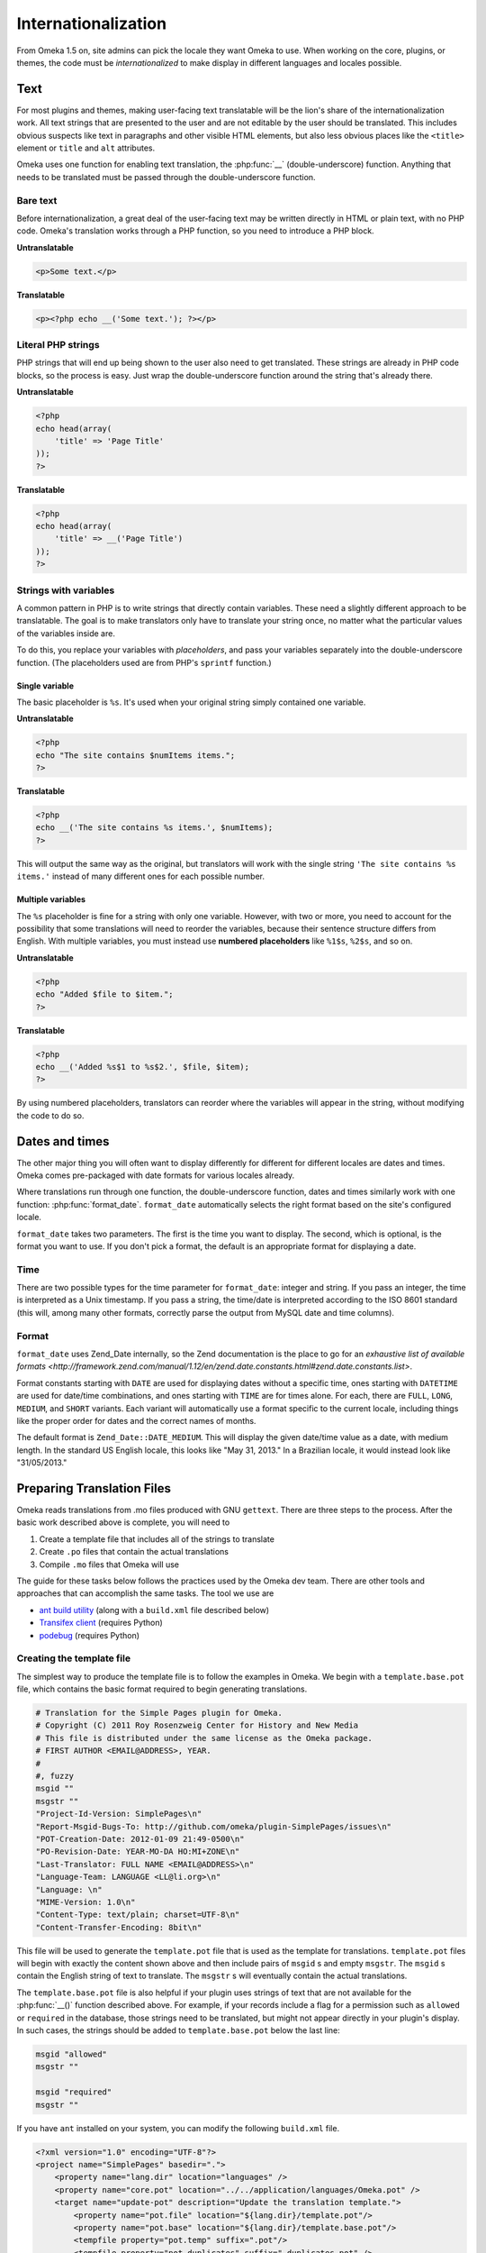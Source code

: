 ####################
Internationalization
####################

From Omeka 1.5 on, site admins can pick the locale they want Omeka to use.
When working on the core, plugins, or themes, the code must be
*internationalized* to make display in different languages and locales
possible.

****
Text
****

For most plugins and themes, making user-facing text translatable will be the
lion's share of the internationalization work. All text strings that are
presented to the user and are not editable by the user should be translated.
This includes obvious suspects like text in paragraphs and other visible HTML
elements, but also less obvious places like the ``<title>`` element or ``title``
and ``alt`` attributes.

Omeka uses one function for enabling text translation, the :php:func:`__`
(double-underscore) function. Anything that needs to be translated must be passed through the
double-underscore function.

---------
Bare text
---------

Before internationalization, a great deal of the user-facing text may be written
directly in HTML or plain text, with no PHP code. Omeka's translation works
through a PHP function, so you need to introduce a PHP block.

**Untranslatable**

.. code-block:: html

   <p>Some text.</p>

**Translatable**

.. code-block:: html+php

   <p><?php echo __('Some text.'); ?></p>

-------------------
Literal PHP strings
-------------------

PHP strings that will end up being shown to the user also need to get
translated. These strings are already in PHP code blocks, so the process is
easy. Just wrap the double-underscore function around the string that's
already there.

**Untranslatable**

.. code-block:: php

   <?php
   echo head(array(
       'title' => 'Page Title'
   ));
   ?>

**Translatable**

.. code-block:: php

   <?php
   echo head(array(
       'title' => __('Page Title')
   ));
   ?>

----------------------
Strings with variables
----------------------

A common pattern in PHP is to write strings that directly contain variables.
These need a slightly different approach to be translatable. The goal is to
make translators only have to translate your string once, no matter what the
particular values of the variables inside are.

To do this, you replace your variables with *placeholders*, and pass your
variables separately into the double-underscore function. (The placeholders
used are from PHP's ``sprintf`` function.)

Single variable
^^^^^^^^^^^^^^^

The basic placeholder is ``%s``. It's used when your original string simply
contained one variable.

**Untranslatable**

.. code-block:: php

   <?php
   echo "The site contains $numItems items.";
   ?>

**Translatable**

.. code-block:: php

   <?php
   echo __('The site contains %s items.', $numItems);
   ?>

This will output the same way as the original, but translators will work
with the single string ``'The site contains %s items.'`` instead of many
different ones for each possible number.

Multiple variables
^^^^^^^^^^^^^^^^^^

The ``%s`` placeholder is fine for a string with only one variable. However,
with two or more, you need to account for the possibility that some
translations will need to reorder the variables, because their sentence
structure differs from English. With multiple variables, you must instead
use **numbered placeholders** like ``%1$s``, ``%2$s``, and so on.

**Untranslatable**

.. code-block:: php

   <?php
   echo "Added $file to $item.";
   ?>

**Translatable**

.. code-block:: php

   <?php
   echo __('Added %s$1 to %s$2.', $file, $item);
   ?>

By using numbered placeholders, translators can reorder where the variables
will appear in the string, without modifying the code to do so.

***************
Dates and times
***************

The other major thing you will often want to display differently for
different for different locales are dates and times. Omeka comes
pre-packaged with date formats for various locales already.

Where translations run through one function, the double-underscore function,
dates and times similarly work with one function: :php:func:`format_date`.
``format_date`` automatically selects the right format based on the site's
configured locale.

``format_date`` takes two parameters. The first is the time you want to
display. The second, which is optional, is the format you want to use. If
you don't pick a format, the default is an appropriate format for displaying
a date.

----
Time
----

There are two possible types for the time parameter for ``format_date``:
integer and string. If you pass an integer, the time is interpreted as a
Unix timestamp. If you pass a string, the time/date is interpreted
according to the ISO 8601 standard (this will, among many other formats,
correctly parse the output from MySQL date and time columns).

------
Format
------

``format_date`` uses Zend_Date internally, so the Zend documentation is
the place to go for an `exhaustive list of available formats <http://framework.zend.com/manual/1.12/en/zend.date.constants.html#zend.date.constants.list>`.

Format constants starting with ``DATE`` are used for displaying dates
without a specific time, ones starting with ``DATETIME`` are used for
date/time combinations, and ones starting with ``TIME`` are for times alone.
For each, there are ``FULL``, ``LONG``, ``MEDIUM``, and ``SHORT`` variants.
Each variant will automatically use a format specific to the current
locale, including things like the proper order for dates and the correct
names of months.

The default format is ``Zend_Date::DATE_MEDIUM``. This will display the
given date/time value as a date, with medium length. In the standard US
English locale, this looks like "May 31, 2013." In a Brazilian locale, it
would instead look like "31/05/2013."

***************************
Preparing Translation Files
***************************

Omeka reads translations from .mo files produced with GNU ``gettext``. There are three steps
to the process. After the basic work described above is complete, you will need to 

1. Create a template file that includes all of the strings to translate
2. Create ``.po`` files that contain the actual translations
3. Compile ``.mo`` files that Omeka will use

The guide for these tasks below follows the practices used by the Omeka dev team. There are other
tools and approaches that can accomplish the same tasks. The tool we use are

* `ant build utility <http://ant.apache.org/>`_ (along with a ``build.xml`` file described below)
* `Transifex client <https://pypi.python.org/pypi/transifex-client>`_ (requires Python)
* `podebug <https://pypi.python.org/pypi/translate-toolkit/1.9.0>`_ (requires Python)

--------------------------
Creating the template file
--------------------------

The simplest way to produce the template file is to follow the examples in Omeka. We begin with a
``template.base.pot`` file, which contains the basic format required to begin generating translations.

.. code-block:: ini
      
   # Translation for the Simple Pages plugin for Omeka.
   # Copyright (C) 2011 Roy Rosenzweig Center for History and New Media
   # This file is distributed under the same license as the Omeka package.
   # FIRST AUTHOR <EMAIL@ADDRESS>, YEAR.
   #
   #, fuzzy
   msgid ""
   msgstr ""
   "Project-Id-Version: SimplePages\n"
   "Report-Msgid-Bugs-To: http://github.com/omeka/plugin-SimplePages/issues\n"
   "POT-Creation-Date: 2012-01-09 21:49-0500\n"
   "PO-Revision-Date: YEAR-MO-DA HO:MI+ZONE\n"
   "Last-Translator: FULL NAME <EMAIL@ADDRESS>\n"
   "Language-Team: LANGUAGE <LL@li.org>\n"
   "Language: \n"
   "MIME-Version: 1.0\n"
   "Content-Type: text/plain; charset=UTF-8\n"
   "Content-Transfer-Encoding: 8bit\n"

This file will be used to generate the ``template.pot`` file that is used as the template for translations. 
``template.pot`` files will begin with exactly the content shown above and then include pairs of ``msgid`` s and
empty ``msgstr``. The ``msgid`` s contain the English string of text to translate. The ``msgstr`` s will eventually
contain the actual translations.

The ``template.base.pot`` file is also helpful if your plugin uses strings of text that are not available for
the :php:func:`__()` function described above. For example, if your records include a flag for 
a permission such as ``allowed`` or ``required`` in the database, those strings need to be translated, but
might not appear directly in your plugin's display. In such cases, the strings should be added to ``template.base.pot``
below the last line:

.. code-block:: ini

   msgid "allowed"
   msgstr ""

   msgid "required"
   msgstr "" 

If you have ``ant`` installed on your system, you can modify the following ``build.xml`` file. 

.. code-block:: xml

   <?xml version="1.0" encoding="UTF-8"?>
   <project name="SimplePages" basedir=".">
       <property name="lang.dir" location="languages" />
       <property name="core.pot" location="../../application/languages/Omeka.pot" />
       <target name="update-pot" description="Update the translation template.">
           <property name="pot.file" location="${lang.dir}/template.pot"/>
           <property name="pot.base" location="${lang.dir}/template.base.pot"/>
           <tempfile property="pot.temp" suffix=".pot"/>
           <tempfile property="pot.duplicates" suffix="-duplicates.pot" />
           <copy file="${pot.base}" tofile="${pot.temp}"/>
           <apply executable="xgettext" relative="true" parallel="true" verbose="true">
               <arg value="--language=php"/>
               <arg value="--from-code=utf-8"/>
               <arg value="--keyword=__"/>
               <arg value="--flag=__:1:pass-php-format"/>
               <arg value="--add-comments=/"/>
               <arg value="--omit-header"/>
               <arg value="--join-existing"/>
               <arg value="-o"/>
               <arg file="${pot.temp}"/>
               <fileset dir="." includes="**/*.php **/*.phtml"
                   excludes="tests/"/>
           </apply>
           <exec executable="msgcomm">
               <arg value="--omit-header" />
               <arg value="-o" />
               <arg file="${pot.duplicates}" />
               <arg file="${pot.temp}" />
               <arg file="${core.pot}" />
           </exec>
           <exec executable="msgcomm">
               <arg value="--unique" />
               <arg value="-o" />
               <arg file="${pot.temp}" />
               <arg file="${pot.temp}" />
               <arg file="${pot.duplicates}" />
           </exec>
           <move file="${pot.temp}" tofile="${pot.file}"/>
           <delete file="${pot.duplicates}" quiet="true" />
       </target>
   
       <target name="build-mo" description="Build the MO translation files.">
           <apply executable="msgfmt" dest="${lang.dir}" verbose="true">
               <arg value="-o"/>
               <targetfile />
               <srcfile />
               <fileset dir="${lang.dir}" includes="*.po"/>
               <mapper type="glob" from="*.po" to="*.mo"/>
           </apply>
       </target>
   </project>

It creates two ant commands. The first one that is important to us here is ``ant update-pot`` . 
It will read the ``template.base.pot`` and generate the ``template.pot`` file from the
strings that are wrapped in :php:func:`__()`. ``template.pot`` will then contain all the ``msgid`` s
to be translated.

You will want to double-check that you have found all of the strings that require localization. The ``podebug`` utility
can be helpful with this. It automatically generates ``.po`` files that contain pseudo-translations that will help you
spot any strings that are not being translated, but should be.

----------------------
Creating ``.po`` files
----------------------

The ``.po`` files contain the localizations, named according to the ISO 639-1 standard. For example, ``es.po`` 
will contain translations into Spanish, and ``es_CO.po`` will contain the more precise localization to Colombian Spanish.

Omeka uses the `Transifex <https://www.transifex.com>`_ service to produce our translations. Other tools and services
also exist to help you produce your translations, but we recommend using Transifex if possible, and setting up your
plugin as child project to Omeka. This will widen the pool of translators and languages for your project.

-----------------------
Compiling ``.mo`` files
-----------------------

Once you have created the ``.po`` files for your localizations, the final step is to compile them into 
binary ``.mo`` files. The second command defined by the ``build.xml`` file used above, ``ant build-mo`` will 
perform this task for you. 

All files, ``template.base.pot``, ``template.pot``, and all ``.po`` and ``.mo`` files should be in a ``languages`` directory
at the top level of your plugin.
